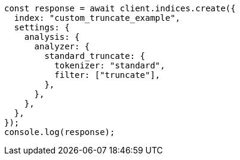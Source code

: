 // This file is autogenerated, DO NOT EDIT
// Use `node scripts/generate-docs-examples.js` to generate the docs examples

[source, js]
----
const response = await client.indices.create({
  index: "custom_truncate_example",
  settings: {
    analysis: {
      analyzer: {
        standard_truncate: {
          tokenizer: "standard",
          filter: ["truncate"],
        },
      },
    },
  },
});
console.log(response);
----
